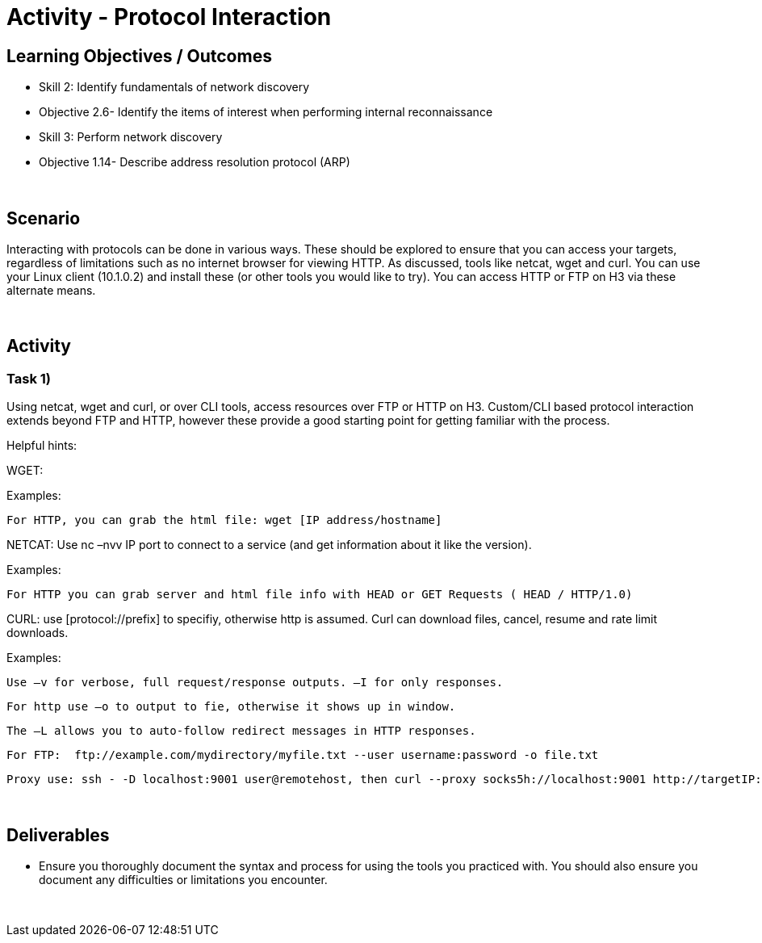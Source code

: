 :doctype: book
:stylesheet: ../../cctc.css

= Activity - Protocol Interaction
:doctype: book
:source-highlighter: coderay
:listing-caption: Listing
// Uncomment next line to set page size (default is Letter)
//:pdf-page-size: A4

== Learning Objectives / Outcomes
[square]
* Skill 2: Identify fundamentals of network discovery
* Objective 2.6- Identify the items of interest when performing internal reconnaissance
* Skill 3: Perform network discovery
* Objective 1.14- Describe address resolution protocol (ARP)

{empty} +

== Scenario

Interacting with protocols can be done in various ways. These should be explored to ensure that you can access your targets, regardless of limitations such as no internet browser for viewing HTTP. As discussed, tools like netcat, wget and curl. You can use your Linux client (10.1.0.2) and install these (or other tools you would like to try). You can access HTTP or FTP on H3 via these alternate means.

{empty} +

== Activity

=== Task 1) 

Using netcat, wget and curl, or over CLI tools, access resources over FTP or HTTP on H3. Custom/CLI based protocol interaction extends beyond FTP and HTTP, however these provide a good starting point for getting familiar with the process.

Helpful hints:

WGET:

Examples:
    
    For HTTP, you can grab the html file: wget [IP address/hostname]

NETCAT: Use nc –nvv IP port to connect to a service (and get information about it like the version). 

Examples:
    
    For HTTP you can grab server and html file info with HEAD or GET Requests ( HEAD / HTTP/1.0)

CURL: use [protocol://prefix] to specifiy, otherwise http is assumed. Curl can download files, cancel, resume and rate limit downloads.

Examples:
    
    Use –v for verbose, full request/response outputs. –I for only responses.
    
    For http use –o to output to fie, otherwise it shows up in window.
    
    The –L allows you to auto-follow redirect messages in HTTP responses.
   
    For FTP:  ftp://example.com/mydirectory/myfile.txt --user username:password -o file.txt
    
    Proxy use: ssh - -D localhost:9001 user@remotehost, then curl --proxy socks5h://localhost:9001 http://targetIP:80

{empty} +

== Deliverables
[square]

* Ensure you thoroughly document the syntax and process for using the tools you practiced with. You should also ensure you document any difficulties or limitations you encounter.

{empty} + 


